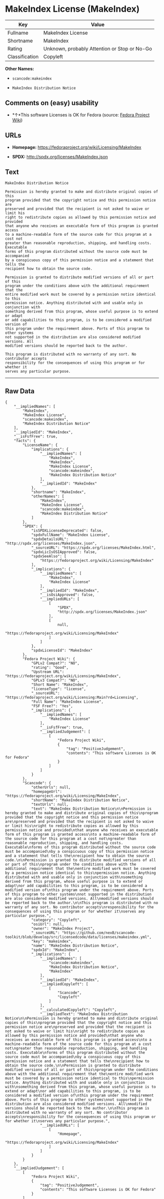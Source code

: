 * MakeIndex License (MakeIndex)

| Key              | Value                                          |
|------------------+------------------------------------------------|
| Fullname         | MakeIndex License                              |
| Shortname        | MakeIndex                                      |
| Rating           | Unknown, probably Attention or Stop or No-Go   |
| Classification   | Copyleft                                       |

*Other Names:*

- =scancode:makeindex=

- =MakeIndex Distribution Notice=

** Comments on (easy) usability

- *↑*This software Licenses is OK for Fedora (source:
  [[https://fedoraproject.org/wiki/Licensing:Main?rd=Licensing][Fedora
  Project Wiki]])

** URLs

- *Homepage:* https://fedoraproject.org/wiki/Licensing/MakeIndex

- *SPDX:* http://spdx.org/licenses/MakeIndex.json

** Text

#+BEGIN_EXAMPLE
  MakeIndex Distribution Notice

  Permission is hereby granted to make and distribute original copies of this
  program provided that the copyright notice and this permission notice are
  preserved and provided that the recipient is not asked to waive or limit his
  right to redistribute copies as allowed by this permission notice and provided
  that anyone who receives an executable form of this program is granted access
  to a machine-readable form of the source code for this program at a cost not
  greater than reasonable reproduction, shipping, and handling costs. Executable
  forms of this program distributed without the source code must be accompanied
  by a conspicuous copy of this permission notice and a statement that tells the
  recipient how to obtain the source code.

  Permission is granted to distribute modified versions of all or part of this
  program under the conditions above with the additional requirement that the
  entire modified work must be covered by a permission notice identical to this
  permission notice. Anything distributed with and usable only in conjunction with
  something derived from this program, whose useful purpose is to extend or adapt
  or add capabilities to this program, is to be considered a modified version of
  this program under the requirement above. Ports of this program to other systems
  not supported in the distribution are also considered modified versions. All
  modified versions should be reported back to the author.

  This program is distributed with no warranty of any sort. No contributor accepts
  responsibility for the consequences of using this program or for whether it
  serves any particular purpose.
#+END_EXAMPLE

--------------

** Raw Data

#+BEGIN_EXAMPLE
  {
      "__impliedNames": [
          "MakeIndex",
          "MakeIndex License",
          "scancode:makeindex",
          "MakeIndex Distribution Notice"
      ],
      "__impliedId": "MakeIndex",
      "__isFsfFree": true,
      "facts": {
          "LicenseName": {
              "implications": {
                  "__impliedNames": [
                      "MakeIndex",
                      "MakeIndex",
                      "MakeIndex License",
                      "scancode:makeindex",
                      "MakeIndex Distribution Notice"
                  ],
                  "__impliedId": "MakeIndex"
              },
              "shortname": "MakeIndex",
              "otherNames": [
                  "MakeIndex",
                  "MakeIndex License",
                  "scancode:makeindex",
                  "MakeIndex Distribution Notice"
              ]
          },
          "SPDX": {
              "isSPDXLicenseDeprecated": false,
              "spdxFullName": "MakeIndex License",
              "spdxDetailsURL": "http://spdx.org/licenses/MakeIndex.json",
              "_sourceURL": "https://spdx.org/licenses/MakeIndex.html",
              "spdxLicIsOSIApproved": false,
              "spdxSeeAlso": [
                  "https://fedoraproject.org/wiki/Licensing/MakeIndex"
              ],
              "_implications": {
                  "__impliedNames": [
                      "MakeIndex",
                      "MakeIndex License"
                  ],
                  "__impliedId": "MakeIndex",
                  "__isOsiApproved": false,
                  "__impliedURLs": [
                      [
                          "SPDX",
                          "http://spdx.org/licenses/MakeIndex.json"
                      ],
                      [
                          null,
                          "https://fedoraproject.org/wiki/Licensing/MakeIndex"
                      ]
                  ]
              },
              "spdxLicenseId": "MakeIndex"
          },
          "Fedora Project Wiki": {
              "GPLv2 Compat?": "NO",
              "rating": "Good",
              "Upstream URL": "https://fedoraproject.org/wiki/Licensing/MakeIndex",
              "GPLv3 Compat?": "NO",
              "Short Name": "MakeIndex",
              "licenseType": "license",
              "_sourceURL": "https://fedoraproject.org/wiki/Licensing:Main?rd=Licensing",
              "Full Name": "MakeIndex License",
              "FSF Free?": "Yes",
              "_implications": {
                  "__impliedNames": [
                      "MakeIndex License"
                  ],
                  "__isFsfFree": true,
                  "__impliedJudgement": [
                      [
                          "Fedora Project Wiki",
                          {
                              "tag": "PositiveJudgement",
                              "contents": "This software Licenses is OK for Fedora"
                          }
                      ]
                  ]
              }
          },
          "Scancode": {
              "otherUrls": null,
              "homepageUrl": "https://fedoraproject.org/wiki/Licensing/MakeIndex",
              "shortName": "MakeIndex Distribution Notice",
              "textUrls": null,
              "text": "MakeIndex Distribution Notice\n\nPermission is hereby granted to make and distribute original copies of this\nprogram provided that the copyright notice and this permission notice are\npreserved and provided that the recipient is not asked to waive or limit his\nright to redistribute copies as allowed by this permission notice and provided\nthat anyone who receives an executable form of this program is granted access\nto a machine-readable form of the source code for this program at a cost not\ngreater than reasonable reproduction, shipping, and handling costs. Executable\nforms of this program distributed without the source code must be accompanied\nby a conspicuous copy of this permission notice and a statement that tells the\nrecipient how to obtain the source code.\n\nPermission is granted to distribute modified versions of all or part of this\nprogram under the conditions above with the additional requirement that the\nentire modified work must be covered by a permission notice identical to this\npermission notice. Anything distributed with and usable only in conjunction with\nsomething derived from this program, whose useful purpose is to extend or adapt\nor add capabilities to this program, is to be considered a modified version of\nthis program under the requirement above. Ports of this program to other systems\nnot supported in the distribution are also considered modified versions. All\nmodified versions should be reported back to the author.\n\nThis program is distributed with no warranty of any sort. No contributor accepts\nresponsibility for the consequences of using this program or for whether it\nserves any particular purpose.",
              "category": "Copyleft",
              "osiUrl": null,
              "owner": "MakeIndex Project",
              "_sourceURL": "https://github.com/nexB/scancode-toolkit/blob/develop/src/licensedcode/data/licenses/makeindex.yml",
              "key": "makeindex",
              "name": "MakeIndex Distribution Notice",
              "spdxId": "MakeIndex",
              "_implications": {
                  "__impliedNames": [
                      "scancode:makeindex",
                      "MakeIndex Distribution Notice",
                      "MakeIndex"
                  ],
                  "__impliedId": "MakeIndex",
                  "__impliedCopyleft": [
                      [
                          "Scancode",
                          "Copyleft"
                      ]
                  ],
                  "__calculatedCopyleft": "Copyleft",
                  "__impliedText": "MakeIndex Distribution Notice\n\nPermission is hereby granted to make and distribute original copies of this\nprogram provided that the copyright notice and this permission notice are\npreserved and provided that the recipient is not asked to waive or limit his\nright to redistribute copies as allowed by this permission notice and provided\nthat anyone who receives an executable form of this program is granted access\nto a machine-readable form of the source code for this program at a cost not\ngreater than reasonable reproduction, shipping, and handling costs. Executable\nforms of this program distributed without the source code must be accompanied\nby a conspicuous copy of this permission notice and a statement that tells the\nrecipient how to obtain the source code.\n\nPermission is granted to distribute modified versions of all or part of this\nprogram under the conditions above with the additional requirement that the\nentire modified work must be covered by a permission notice identical to this\npermission notice. Anything distributed with and usable only in conjunction with\nsomething derived from this program, whose useful purpose is to extend or adapt\nor add capabilities to this program, is to be considered a modified version of\nthis program under the requirement above. Ports of this program to other systems\nnot supported in the distribution are also considered modified versions. All\nmodified versions should be reported back to the author.\n\nThis program is distributed with no warranty of any sort. No contributor accepts\nresponsibility for the consequences of using this program or for whether it\nserves any particular purpose.",
                  "__impliedURLs": [
                      [
                          "Homepage",
                          "https://fedoraproject.org/wiki/Licensing/MakeIndex"
                      ]
                  ]
              }
          }
      },
      "__impliedJudgement": [
          [
              "Fedora Project Wiki",
              {
                  "tag": "PositiveJudgement",
                  "contents": "This software Licenses is OK for Fedora"
              }
          ]
      ],
      "__impliedCopyleft": [
          [
              "Scancode",
              "Copyleft"
          ]
      ],
      "__calculatedCopyleft": "Copyleft",
      "__isOsiApproved": false,
      "__impliedText": "MakeIndex Distribution Notice\n\nPermission is hereby granted to make and distribute original copies of this\nprogram provided that the copyright notice and this permission notice are\npreserved and provided that the recipient is not asked to waive or limit his\nright to redistribute copies as allowed by this permission notice and provided\nthat anyone who receives an executable form of this program is granted access\nto a machine-readable form of the source code for this program at a cost not\ngreater than reasonable reproduction, shipping, and handling costs. Executable\nforms of this program distributed without the source code must be accompanied\nby a conspicuous copy of this permission notice and a statement that tells the\nrecipient how to obtain the source code.\n\nPermission is granted to distribute modified versions of all or part of this\nprogram under the conditions above with the additional requirement that the\nentire modified work must be covered by a permission notice identical to this\npermission notice. Anything distributed with and usable only in conjunction with\nsomething derived from this program, whose useful purpose is to extend or adapt\nor add capabilities to this program, is to be considered a modified version of\nthis program under the requirement above. Ports of this program to other systems\nnot supported in the distribution are also considered modified versions. All\nmodified versions should be reported back to the author.\n\nThis program is distributed with no warranty of any sort. No contributor accepts\nresponsibility for the consequences of using this program or for whether it\nserves any particular purpose.",
      "__impliedURLs": [
          [
              "SPDX",
              "http://spdx.org/licenses/MakeIndex.json"
          ],
          [
              null,
              "https://fedoraproject.org/wiki/Licensing/MakeIndex"
          ],
          [
              "Homepage",
              "https://fedoraproject.org/wiki/Licensing/MakeIndex"
          ]
      ]
  }
#+END_EXAMPLE